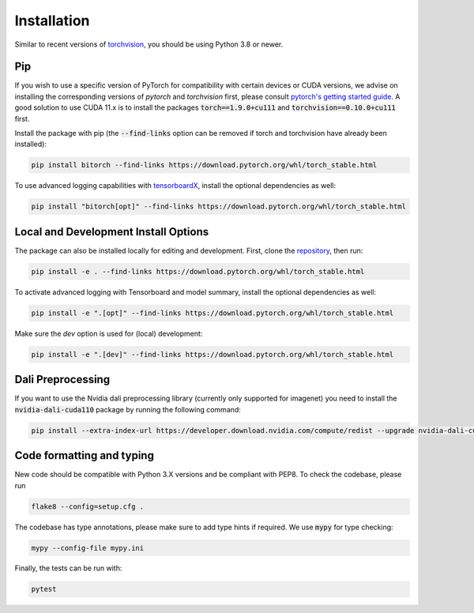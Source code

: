 .. bitorch documentation installation file, created by
   sphinx-quickstart on Fri Apr  8 13:58:24 2022.
   You can adapt this file completely to your liking, but it should at least
   contain the root `toctree` directive.

Installation
===================================

Similar to recent versions of `torchvision <https://github.com/pytorch/vision>`_, you should be using Python 3.8 or newer.

Pip
~~~~~~~~~~~~~~~~~~~~~~~~~~~~~~~~~~~~~~~~~~~~~~

If you wish to use a specific version of PyTorch for compatibility with certain devices or CUDA versions,
we advise on installing the corresponding versions of `pytorch` and `torchvision` first,
please consult `pytorch's getting started guide <https://pytorch.org/get-started/locally/>`_.
A good solution to use CUDA 11.x is to install the packages :code:`torch==1.9.0+cu111` and :code:`torchvision==0.10.0+cu111` first.

Install the package with pip (the :code:`--find-links` option can be removed if torch and torchvision have already been installed):

.. code-block:: bash

    pip install bitorch --find-links https://download.pytorch.org/whl/torch_stable.html

To use advanced logging capabilities with `tensorboardX <https://github.com/lanpa/tensorboardX>`_, install the optional dependencies as well:

.. code-block:: bash

    pip install "bitorch[opt]" --find-links https://download.pytorch.org/whl/torch_stable.html


Local and Development Install Options
~~~~~~~~~~~~~~~~~~~~~~~~~~~~~~~~~~~~~~~~~~~~~~

The package can also be installed locally for editing and development.
First, clone the `repository <https://github.com/hpi-xnor/bitorch>`_, then run:

.. code-block:: bash

    pip install -e . --find-links https://download.pytorch.org/whl/torch_stable.html


To activate advanced logging with Tensorboard and model summary, install the optional dependencies as well:

.. code-block:: bash

    pip install -e ".[opt]" --find-links https://download.pytorch.org/whl/torch_stable.html

Make sure the *dev* option is used for (local) development:

.. code-block:: bash

    pip install -e ".[dev]" --find-links https://download.pytorch.org/whl/torch_stable.html

Dali Preprocessing
~~~~~~~~~~~~~~~~~~~~~~~~~~~~~~~~~~~~~~~~~~~~~~

If you want to use the Nvidia dali preprocessing library (currently only supported for imagenet) you need to install the :code:`nvidia-dali-cuda110` package by running the following command:

.. code-block:: bash

    pip install --extra-index-url https://developer.download.nvidia.com/compute/redist --upgrade nvidia-dali-cuda110

Code formatting and typing
~~~~~~~~~~~~~~~~~~~~~~~~~~~~~~~~~~~~~~~~~~~~~~

New code should be compatible with Python 3.X versions and be compliant with PEP8. To check the codebase, please run

.. code-block:: bash

    flake8 --config=setup.cfg .

The codebase has type annotations, please make sure to add type hints if required. We use :code:`mypy` for type checking:

.. code-block:: bash

    mypy --config-file mypy.ini

Finally, the tests can be run with:

.. code-block:: bash

    pytest
